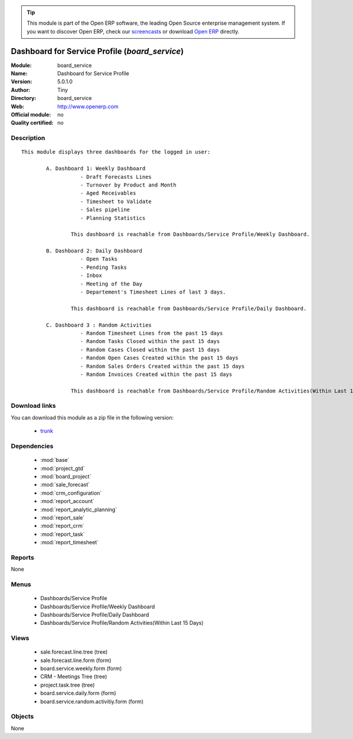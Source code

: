 
.. module:: board_service
    :synopsis: Dashboard for Service Profile 
    :noindex:
.. 

.. raw:: html

      <br />
    <link rel="stylesheet" href="../_static/hide_objects_in_sidebar.css" type="text/css" />

.. tip:: This module is part of the Open ERP software, the leading Open Source 
  enterprise management system. If you want to discover Open ERP, check our 
  `screencasts <href="http://openerp.tv>`_ or download 
  `Open ERP <href="http://openerp.com>`_ directly.

.. raw:: html

    <div class="js-kit-rating" title="" permalink="" standalone="yes" path="/board_service"></div>
    <script src="http://js-kit.com/ratings.js"></script>

Dashboard for Service Profile (*board_service*)
===============================================
:Module: board_service
:Name: Dashboard for Service Profile
:Version: 5.0.1.0
:Author: Tiny
:Directory: board_service
:Web: http://www.openerp.com
:Official module: no
:Quality certified: no

Description
-----------

::

  This module displays three dashboards for the logged in user:
          
          A. Dashboard 1: Weekly Dashboard
                     - Draft Forecasts Lines
                     - Turnover by Product and Month
                     - Aged Receivables
                     - Timesheet to Validate
                     - Sales pipeline
                     - Planning Statistics
                      
                  This dashboard is reachable from Dashboards/Service Profile/Weekly Dashboard.
             
          B. Dashboard 2: Daily Dashboard
                     - Open Tasks
                     - Pending Tasks
                     - Inbox
                     - Meeting of the Day
                     - Departement's Timesheet Lines of last 3 days.
          
                  This dashboard is reachable from Dashboards/Service Profile/Daily Dashboard.
                  
          C. Dashboard 3 : Random Activities
                     - Random Timesheet Lines from the past 15 days
                     - Random Tasks Closed within the past 15 days
                     - Random Cases Closed within the past 15 days
                     - Random Open Cases Created within the past 15 days
                     - Random Sales Orders Created within the past 15 days
                     - Random Invoices Created within the past 15 days 
  
                  This dashboard is reachable from Dashboards/Service Profile/Random Activities(Within Last 15 Days).

Download links
--------------

You can download this module as a zip file in the following version:

  * `trunk </download/modules/trunk/board_service.zip>`_


Dependencies
------------

 * :mod:`base`
 * :mod:`project_gtd`
 * :mod:`board_project`
 * :mod:`sale_forecast`
 * :mod:`crm_configuration`
 * :mod:`report_account`
 * :mod:`report_analytic_planning`
 * :mod:`report_sale`
 * :mod:`report_crm`
 * :mod:`report_task`
 * :mod:`report_timesheet`

Reports
-------

None


Menus
-------

 * Dashboards/Service Profile
 * Dashboards/Service Profile/Weekly Dashboard
 * Dashboards/Service Profile/Daily Dashboard
 * Dashboards/Service Profile/Random Activities(Within Last 15 Days)

Views
-----

 * sale.forecast.line.tree (tree)
 * sale.forecast.line.form (form)
 * board.service.weekly.form (form)
 * CRM - Meetings Tree (tree)
 * project.task.tree (tree)
 * board.service.daily.form (form)
 * board.service.random.activitiy.form (form)


Objects
-------

None
